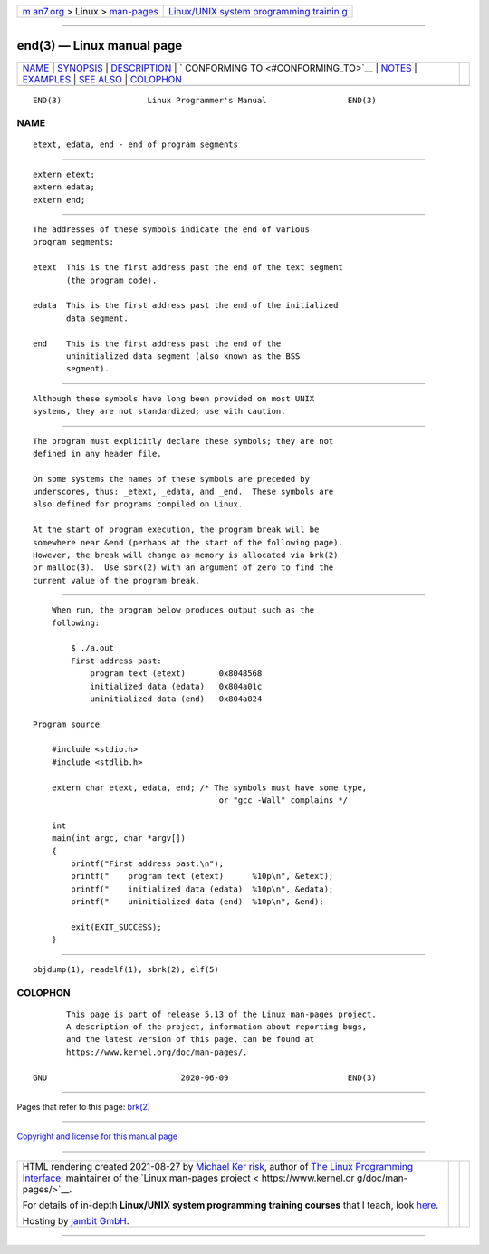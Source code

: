 .. container:: page-top

.. container:: nav-bar

   +----------------------------------+----------------------------------+
   | `m                               | `Linux/UNIX system programming   |
   | an7.org <../../../index.html>`__ | trainin                          |
   | > Linux >                        | g <http://man7.org/training/>`__ |
   | `man-pages <../index.html>`__    |                                  |
   +----------------------------------+----------------------------------+

--------------

end(3) — Linux manual page
==========================

+-----------------------------------+-----------------------------------+
| `NAME <#NAME>`__ \|               |                                   |
| `SYNOPSIS <#SYNOPSIS>`__ \|       |                                   |
| `DESCRIPTION <#DESCRIPTION>`__ \| |                                   |
| `                                 |                                   |
| CONFORMING TO <#CONFORMING_TO>`__ |                                   |
| \| `NOTES <#NOTES>`__ \|          |                                   |
| `EXAMPLES <#EXAMPLES>`__ \|       |                                   |
| `SEE ALSO <#SEE_ALSO>`__ \|       |                                   |
| `COLOPHON <#COLOPHON>`__          |                                   |
+-----------------------------------+-----------------------------------+
| .. container:: man-search-box     |                                   |
+-----------------------------------+-----------------------------------+

::

   END(3)                  Linux Programmer's Manual                 END(3)

NAME
-------------------------------------------------

::

          etext, edata, end - end of program segments


---------------------------------------------------------

::

          extern etext;
          extern edata;
          extern end;


---------------------------------------------------------------

::

          The addresses of these symbols indicate the end of various
          program segments:

          etext  This is the first address past the end of the text segment
                 (the program code).

          edata  This is the first address past the end of the initialized
                 data segment.

          end    This is the first address past the end of the
                 uninitialized data segment (also known as the BSS
                 segment).


-------------------------------------------------------------------

::

          Although these symbols have long been provided on most UNIX
          systems, they are not standardized; use with caution.


---------------------------------------------------

::

          The program must explicitly declare these symbols; they are not
          defined in any header file.

          On some systems the names of these symbols are preceded by
          underscores, thus: _etext, _edata, and _end.  These symbols are
          also defined for programs compiled on Linux.

          At the start of program execution, the program break will be
          somewhere near &end (perhaps at the start of the following page).
          However, the break will change as memory is allocated via brk(2)
          or malloc(3).  Use sbrk(2) with an argument of zero to find the
          current value of the program break.


---------------------------------------------------------

::

          When run, the program below produces output such as the
          following:

              $ ./a.out
              First address past:
                  program text (etext)       0x8048568
                  initialized data (edata)   0x804a01c
                  uninitialized data (end)   0x804a024

      Program source

          #include <stdio.h>
          #include <stdlib.h>

          extern char etext, edata, end; /* The symbols must have some type,
                                             or "gcc -Wall" complains */

          int
          main(int argc, char *argv[])
          {
              printf("First address past:\n");
              printf("    program text (etext)      %10p\n", &etext);
              printf("    initialized data (edata)  %10p\n", &edata);
              printf("    uninitialized data (end)  %10p\n", &end);

              exit(EXIT_SUCCESS);
          }


---------------------------------------------------------

::

          objdump(1), readelf(1), sbrk(2), elf(5)

COLOPHON
---------------------------------------------------------

::

          This page is part of release 5.13 of the Linux man-pages project.
          A description of the project, information about reporting bugs,
          and the latest version of this page, can be found at
          https://www.kernel.org/doc/man-pages/.

   GNU                            2020-06-09                         END(3)

--------------

Pages that refer to this page: `brk(2) <../man2/brk.2.html>`__

--------------

`Copyright and license for this manual
page <../man3/end.3.license.html>`__

--------------

.. container:: footer

   +-----------------------+-----------------------+-----------------------+
   | HTML rendering        |                       | |Cover of TLPI|       |
   | created 2021-08-27 by |                       |                       |
   | `Michael              |                       |                       |
   | Ker                   |                       |                       |
   | risk <https://man7.or |                       |                       |
   | g/mtk/index.html>`__, |                       |                       |
   | author of `The Linux  |                       |                       |
   | Programming           |                       |                       |
   | Interface <https:     |                       |                       |
   | //man7.org/tlpi/>`__, |                       |                       |
   | maintainer of the     |                       |                       |
   | `Linux man-pages      |                       |                       |
   | project <             |                       |                       |
   | https://www.kernel.or |                       |                       |
   | g/doc/man-pages/>`__. |                       |                       |
   |                       |                       |                       |
   | For details of        |                       |                       |
   | in-depth **Linux/UNIX |                       |                       |
   | system programming    |                       |                       |
   | training courses**    |                       |                       |
   | that I teach, look    |                       |                       |
   | `here <https://ma     |                       |                       |
   | n7.org/training/>`__. |                       |                       |
   |                       |                       |                       |
   | Hosting by `jambit    |                       |                       |
   | GmbH                  |                       |                       |
   | <https://www.jambit.c |                       |                       |
   | om/index_en.html>`__. |                       |                       |
   +-----------------------+-----------------------+-----------------------+

--------------

.. container:: statcounter

   |Web Analytics Made Easy - StatCounter|

.. |Cover of TLPI| image:: https://man7.org/tlpi/cover/TLPI-front-cover-vsmall.png
   :target: https://man7.org/tlpi/
.. |Web Analytics Made Easy - StatCounter| image:: https://c.statcounter.com/7422636/0/9b6714ff/1/
   :class: statcounter
   :target: https://statcounter.com/
